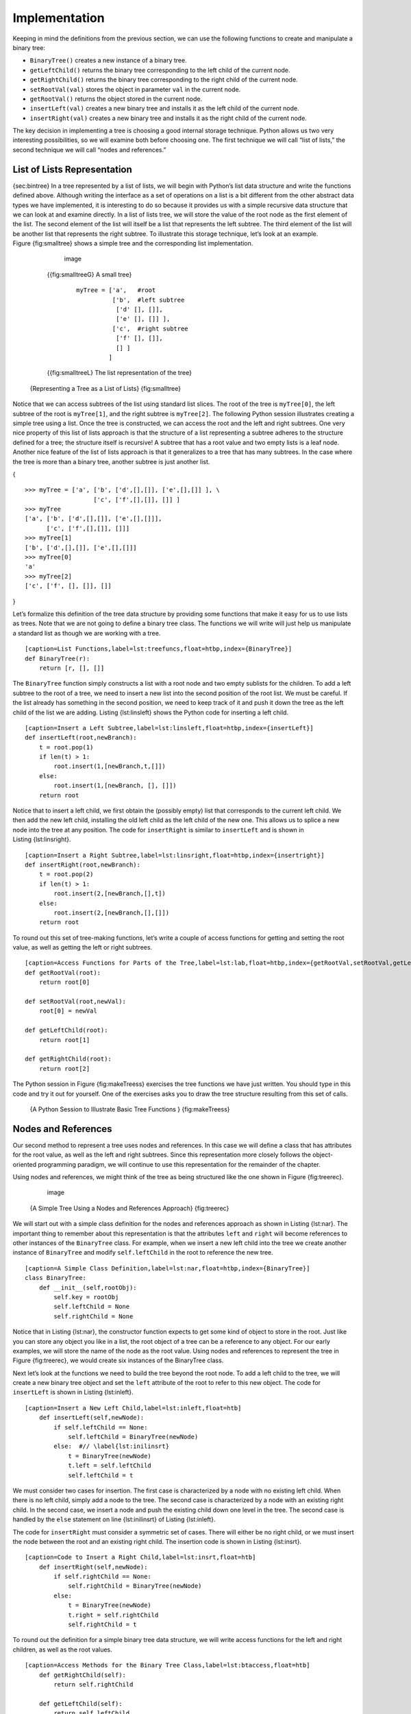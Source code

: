 Implementation
--------------

Keeping in mind the definitions from the previous section, we can use
the following functions to create and manipulate a binary tree:

-  ``BinaryTree()`` creates a new instance of a binary tree.

-  ``getLeftChild()`` returns the binary tree corresponding to the left
   child of the current node.

-  ``getRightChild()`` returns the binary tree corresponding to the
   right child of the current node.

-  ``setRootVal(val)`` stores the object in parameter ``val`` in the
   current node.

-  ``getRootVal()`` returns the object stored in the current node.

-  ``insertLeft(val)`` creates a new binary tree and installs it as the
   left child of the current node.

-  ``insertRight(val)`` creates a new binary tree and installs it as the
   right child of the current node.

The key decision in implementing a tree is choosing a good internal
storage technique. Python allows us two very interesting possibilities,
so we will examine both before choosing one. The first technique we will
call “list of lists,” the second technique we will call “nodes and
references.”

List of Lists Representation
~~~~~~~~~~~~~~~~~~~~~~~~~~~~

{sec:bintree} In a tree represented by a list of lists, we will begin
with Python’s list data structure and write the functions defined above.
Although writing the interface as a set of operations on a list is a bit
different from the other abstract data types we have implemented, it is
interesting to do so because it provides us with a simple recursive data
structure that we can look at and examine directly. In a list of lists
tree, we will store the value of the root node as the first element of
the list. The second element of the list will itself be a list that
represents the left subtree. The third element of the list will be
another list that represents the right subtree. To illustrate this
storage technique, let’s look at an example. Figure {fig:smalltree}
shows a simple tree and the corresponding list implementation.

	    .. figure:: Trees/smalltree.png
	       :align: center
	       :alt: image

	       image

	{{fig:smalltreeG} A small tree}

	    ::

		myTree = ['a',	 #root
			  ['b',	 #left subtree
			   ['d' [], []],
			   ['e' [], []] ],  
			  ['c',	 #right subtree
			   ['f' [], []],
			   [] ]	 
			 ]		     
			      

	{{fig:smalltreeL} The list representation of the tree}

    {Representing a Tree as a List of Lists} {fig:smalltree}

Notice that we can access subtrees of the list using standard list
slices. The root of the tree is ``myTree[0]``, the left subtree of the
root is ``myTree[1]``, and the right subtree is ``myTree[2]``. The
following Python session illustrates creating a simple tree using a
list. Once the tree is constructed, we can access the root and the left
and right subtrees. One very nice property of this list of lists
approach is that the structure of a list representing a subtree adheres
to the structure defined for a tree; the structure itself is recursive!
A subtree that has a root value and two empty lists is a leaf node.
Another nice feature of the list of lists approach is that it
generalizes to a tree that has many subtrees. In the case where the tree
is more than a binary tree, another subtree is just another list.

{

::

    >>> myTree = ['a', ['b', ['d',[],[]], ['e',[],[]] ], \
		       ['c', ['f',[],[]], []] ]
    >>> myTree
    ['a', ['b', ['d',[],[]], ['e',[],[]]], 
	  ['c', ['f',[],[]], []]]
    >>> myTree[1]
    ['b', ['d',[],[]], ['e',[],[]]]
    >>> myTree[0]
    'a'
    >>> myTree[2]
    ['c', ['f', [], []], []]

}

Let’s formalize this definition of the tree data structure by providing
some functions that make it easy for us to use lists as trees. Note that
we are not going to define a binary tree class. The functions we will
write will just help us manipulate a standard list as though we are
working with a tree.

::

    [caption=List Functions,label=lst:treefuncs,float=htbp,index={BinaryTree}]
    def BinaryTree(r):
	return [r, [], []]    

The ``BinaryTree`` function simply constructs a list with a root node
and two empty sublists for the children. To add a left subtree to the
root of a tree, we need to insert a new list into the second position of
the root list. We must be careful. If the list already has something in
the second position, we need to keep track of it and push it down the
tree as the left child of the list we are adding. Listing {lst:linsleft}
shows the Python code for inserting a left child.

::

    [caption=Insert a Left Subtree,label=lst:linsleft,float=htbp,index={insertLeft}]
    def insertLeft(root,newBranch):
	t = root.pop(1)
	if len(t) > 1:
	    root.insert(1,[newBranch,t,[]])
	else:
	    root.insert(1,[newBranch, [], []])
	return root

Notice that to insert a left child, we first obtain the (possibly empty)
list that corresponds to the current left child. We then add the new
left child, installing the old left child as the left child of the new
one. This allows us to splice a new node into the tree at any position.
The code for ``insertRight`` is similar to ``insertLeft`` and is shown
in Listing {lst:linsright}.

::

    [caption=Insert a Right Subtree,label=lst:linsright,float=htbp,index={insertright}]
    def insertRight(root,newBranch):
	t = root.pop(2)
	if len(t) > 1:
	    root.insert(2,[newBranch,[],t])
	else:
	    root.insert(2,[newBranch,[],[]])
	return root

To round out this set of tree-making functions, let’s write a couple of
access functions for getting and setting the root value, as well as
getting the left or right subtrees.

::

    [caption=Access Functions for Parts of the Tree,label=lst:lab,float=htbp,index={getRootVal,setRootVal,getLeftChild,getRightChild}]
    def getRootVal(root):
	return root[0]
	
    def setRootVal(root,newVal):
	root[0] = newVal
	
    def getLeftChild(root):
	return root[1]
	
    def getRightChild(root):
	return root[2]

The Python session in Figure {fig:makeTreess} exercises the tree
functions we have just written. You should type in this code and try it
out for yourself. One of the exercises asks you to draw the tree
structure resulting from this set of calls.

    {A Python Session to Illustrate Basic Tree Functions }
    {fig:makeTreess}

Nodes and References
~~~~~~~~~~~~~~~~~~~~

Our second method to represent a tree uses nodes and references. In this
case we will define a class that has attributes for the root value, as
well as the left and right subtrees. Since this representation more
closely follows the object-oriented programming paradigm, we will
continue to use this representation for the remainder of the chapter.

Using nodes and references, we might think of the tree as being
structured like the one shown in Figure {fig:treerec}.

	.. figure:: Trees/treerecs.png
	   :align: center
	   :alt: image

	   image

    {A Simple Tree Using a Nodes and References Approach} {fig:treerec}

We will start out with a simple class definition for the nodes and
references approach as shown in Listing {lst:nar}. The important thing
to remember about this representation is that the attributes ``left``
and ``right`` will become references to other instances of the
``BinaryTree`` class. For example, when we insert a new left child into
the tree we create another instance of ``BinaryTree`` and modify
``self.leftChild`` in the root to reference the new tree.

::

    [caption=A Simple Class Definition,label=lst:nar,float=htbp,index={BinaryTree}]
    class BinaryTree:
	def __init__(self,rootObj):
	    self.key = rootObj
	    self.leftChild = None
	    self.rightChild = None
	    

Notice that in Listing {lst:nar}, the constructor function expects to
get some kind of object to store in the root. Just like you can store
any object you like in a list, the root object of a tree can be a
reference to any object. For our early examples, we will store the name
of the node as the root value. Using nodes and references to represent
the tree in Figure {fig:treerec}, we would create six instances of the
BinaryTree class.

Next let’s look at the functions we need to build the tree beyond the
root node. To add a left child to the tree, we will create a new binary
tree object and set the ``left`` attribute of the root to refer to this
new object. The code for ``insertLeft`` is shown in
Listing {lst:inleft}.

::

    [caption=Insert a New Left Child,label=lst:inleft,float=htb] 
	def insertLeft(self,newNode):
	    if self.leftChild == None:
		self.leftChild = BinaryTree(newNode)
	    else:  #// \label{lst:inilinsrt}
		t = BinaryTree(newNode)
		t.left = self.leftChild
		self.leftChild = t

We must consider two cases for insertion. The first case is
characterized by a node with no existing left child. When there is no
left child, simply add a node to the tree. The second case is
characterized by a node with an existing right child. In the second
case, we insert a node and push the existing child down one level in the
tree. The second case is handled by the ``else`` statement on line
{lst:inilinsrt} of Listing {lst:inleft}.

The code for ``insertRight`` must consider a symmetric set of cases.
There will either be no right child, or we must insert the node between
the root and an existing right child. The insertion code is shown in
Listing {lst:insrt}.

::

    [caption=Code to Insert a Right Child,label=lst:insrt,float=htb]
	def insertRight(self,newNode):
	    if self.rightChild == None:
		self.rightChild = BinaryTree(newNode)
	    else:
		t = BinaryTree(newNode)
		t.right = self.rightChild
		self.rightChild = t

To round out the definition for a simple binary tree data structure, we
will write access functions for the left and right children, as well as
the root values.

::

    [caption=Access Methods for the Binary Tree Class,label=lst:btaccess,float=htb]
	def getRightChild(self):
	    return self.rightChild

	def getLeftChild(self):
	    return self.leftChild

	def setRootVal(self,obj):
	    self.key = obj

	def getRootVal(self):
	    return self.key
	    

Now that we have all the pieces to create and manipulate a binary tree,
let’s use them to check on the structure a bit more. Let’s make a simple
tree with node a as the root, and add nodes b and c as children. The
following Python session creates the tree and looks at the some of the
values stored in ``key``, ``left``, and ``right``. Notice that both the
left and right children of the root are themselves distinct instances of
the ``BinaryTree`` class. As we said in our original recursive
definition for a tree, this allows us to treat any child of a binary
tree as a binary tree itself. {

::

	>>> from pythonds.trees import BinaryTree
	>>> r = BinaryTree('a')
	>>> r.getRootVal()
	'a'
	>>> print(r.getLeftChild())
	None
	>>> r.insertLeft('b')
	>>> print(r.getLeftChild())
	<__main__.BinaryTree instance at 0x6b238>
	>>> print(r.getLeftChild().getRootVal())
	b
	>>> r.insertRight('c')
	>>> print(r.getRightChild())
	<__main__.BinaryTree instance at 0x6b9e0>
	>>> print(r.getRightChild().getRootVal())
	c
	>>> r.getRightChild().setRootVal('hello')
	>>> print(r.getRightChild().getRootVal())
	hello
	>>> 

}
